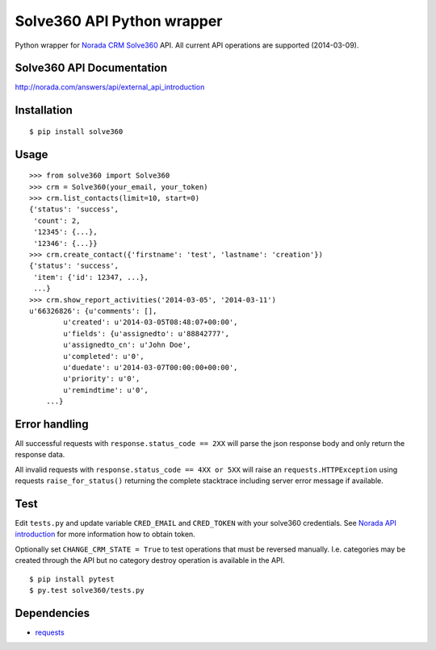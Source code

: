 Solve360 API Python wrapper
===========================

Python wrapper for `Norada CRM Solve360 <http://norada.com/>`__ API. All
current API operations are supported (2014-03-09).

Solve360 API Documentation
--------------------------

http://norada.com/answers/api/external\_api\_introduction

Installation
------------

::

    $ pip install solve360

Usage
-----

::

    >>> from solve360 import Solve360
    >>> crm = Solve360(your_email, your_token)
    >>> crm.list_contacts(limit=10, start=0)
    {'status': 'success',
     'count': 2,
     '12345': {...},
     '12346': {...}}
    >>> crm.create_contact({'firstname': 'test', 'lastname': 'creation'})
    {'status': 'success',
     'item': {'id': 12347, ...},
     ...}
    >>> crm.show_report_activities('2014-03-05', '2014-03-11')
    u'66326826': {u'comments': [],
            u'created': u'2014-03-05T08:48:07+00:00',
            u'fields': {u'assignedto': u'88842777',
            u'assignedto_cn': u'John Doe',
            u'completed': u'0',
            u'duedate': u'2014-03-07T00:00:00+00:00',
            u'priority': u'0',
            u'remindtime': u'0',
        ...}

Error handling
--------------

All successful requests with ``response.status_code == 2XX`` will parse
the json response body and only return the response data.

All invalid requests with ``response.status_code == 4XX or 5XX`` will
raise an ``requests.HTTPException`` using requests
``raise_for_status()`` returning the complete stacktrace including
server error message if available.

Test
----

Edit ``tests.py`` and update variable ``CRED_EMAIL`` and ``CRED_TOKEN``
with your solve360 credentials. See `Norada API
introduction <http://norada.com/answers/api/external_api_introduction>`__
for more information how to obtain token.

Optionally set ``CHANGE_CRM_STATE = True`` to test operations that must
be reversed manually. I.e. categories may be created through the API but
no category destroy operation is available in the API.

::

    $ pip install pytest
    $ py.test solve360/tests.py

Dependencies
------------

-  `requests <https://pypi.python.org/pypi/requests>`__

